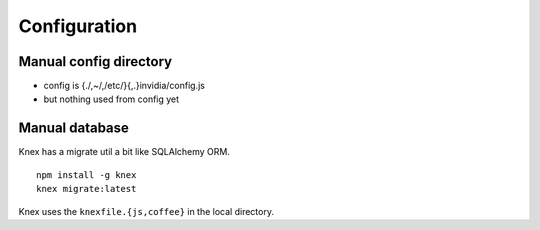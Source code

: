 Configuration
______________


Manual config directory
-----------------------

- config is {./,~/,/etc/}{,.}invidia/config.js
- but nothing used from config yet


Manual database
----------------
Knex has a migrate util a bit like SQLAlchemy ORM.
::

  npm install -g knex
  knex migrate:latest

Knex uses the ``knexfile.{js,coffee}`` in the local directory.

